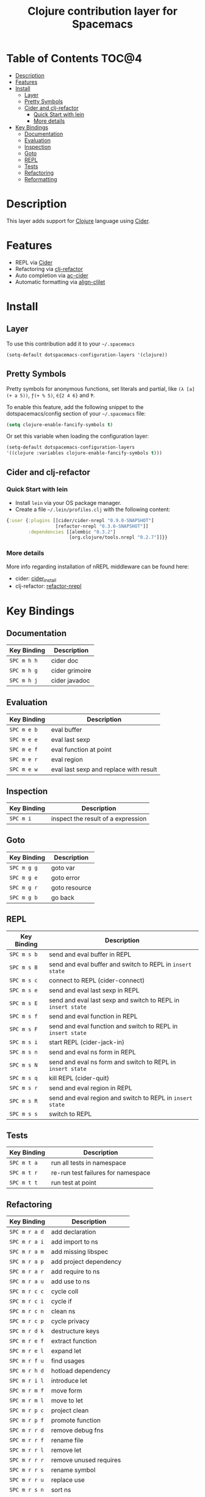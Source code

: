 #+TITLE: Clojure contribution layer for Spacemacs

[[file:img/clojure.png]] [[file:img/cider.png]]

* Table of Contents                                                  :TOC@4:
 - [[#description][Description]]
 - [[#features][Features]]
 - [[#install][Install]]
     - [[#layer][Layer]]
     - [[#pretty-symbols][Pretty Symbols]]
     - [[#cider-and-clj-refactor][Cider and clj-refactor]]
         - [[#quick-start-with-lein][Quick Start with lein]]
         - [[#more-details][More details]]
 - [[#key-bindings][Key Bindings]]
     - [[#documentation][Documentation]]
     - [[#evaluation][Evaluation]]
     - [[#inspection][Inspection]]
     - [[#goto][Goto]]
     - [[#repl][REPL]]
     - [[#tests][Tests]]
     - [[#refactoring][Refactoring]]
     - [[#reformatting][Reformatting]]

* Description

This layer adds support for [[http://clojure.org][Clojure]] language using [[https://github.com/clojure-emacs/cider][Cider]].

* Features

- REPL via [[https://github.com/clojure-emacs/cider][Cider]]
- Refactoring via [[https://github.com/clojure-emacs/clj-refactor.el][clj-refactor]]
- Auto completion via [[https://github.com/clojure-emacs/ac-cider][ac-cider]]
- Automatic formatting via [[https://github.com/gstamp/align-cljlet][align-cljlet]]
  
* Install

** Layer

To use this contribution add it to your =~/.spacemacs=

#+BEGIN_SRC emacs-lisp
  (setq-default dotspacemacs-configuration-layers '(clojure))
#+END_SRC

** Pretty Symbols

Pretty symbols for anonymous functions, set literals and partial, like =(λ [a]
(+ a 5))=, =ƒ(+ % 5)=, =∈{2 4 6}= and =Ƥ=.

To enable this feature, add the following snippet to the dotspacemacs/config
section of your =~/.spacemacs= file:

#+BEGIN_SRC emacs-lisp
  (setq clojure-enable-fancify-symbols t)
#+END_SRC

Or set this variable when loading the configuration layer:
#+BEGIN_SRC emacs-lisp
  (setq-default dotspacemacs-configuration-layers
  '((clojure :variables clojure-enable-fancify-symbols t)))
#+END_SRC

** Cider and clj-refactor

*** Quick Start with lein

- Install =lein= via your OS package manager.
- Create a file =~/.lein/profiles.clj= with the following content:
  
#+BEGIN_SRC clojure
  {:user {:plugins [[cider/cider-nrepl "0.9.0-SNAPSHOT"]
                    [refactor-nrepl "0.3.0-SNAPSHOT"]]
          :dependencies [[alembic "0.3.2"]
                         [org.clojure/tools.nrepl "0.2.7"]]}}
#+END_SRC

*** More details

More info regarding installation of nREPL middleware can be found here:
- cider: [[https://github.com/clojure-emacs/cider#installation][cider_install]]
- clj-refactor: [[https://github.com/clojure-emacs/refactor-nrepl][refactor-nrepl]]
  
* Key Bindings

** Documentation

| Key Binding | Description    |
|-------------+----------------|
| ~SPC m h h~ | cider doc      |
| ~SPC m h g~ | cider grimoire |
| ~SPC m h j~ | cider javadoc  |

** Evaluation

| Key Binding | Description                            |
|-------------+----------------------------------------|
| ~SPC m e b~ | eval buffer                            |
| ~SPC m e e~ | eval last sexp                         |
| ~SPC m e f~ | eval function at point                 |
| ~SPC m e r~ | eval region                            |
| ~SPC m e w~ | eval last sexp and replace with result |

** Inspection

| Key Binding | Description                        |
|-------------+------------------------------------|
| ~SPC m i~   | inspect the result of a expression |

** Goto

| Key Binding | Description   |
|-------------+---------------|
| ~SPC m g g~ | goto var      |
| ~SPC m g e~ | goto error    |
| ~SPC m g r~ | goto resource |
| ~SPC m g b~ | go back       |

** REPL

| Key Binding | Description                                                  |
|-------------+--------------------------------------------------------------|
| ~SPC m s b~ | send and eval buffer in REPL                                 |
| ~SPC m s B~ | send and eval buffer and switch to REPL in =insert state=    |
| ~SPC m s c~ | connect to REPL (cider-connect)                              |
| ~SPC m s e~ | send and eval last sexp in REPL                              |
| ~SPC m s E~ | send and eval last sexp and switch to REPL in =insert state= |
| ~SPC m s f~ | send and eval function in REPL                               |
| ~SPC m s F~ | send and eval function and switch to REPL in =insert state=  |
| ~SPC m s i~ | start REPL (cider-jack-in)                                   |
| ~SPC m s n~ | send and eval ns form in REPL                                |
| ~SPC m s N~ | send and eval ns form and switch to REPL in =insert state=   |
| ~SPC m s q~ | kill REPL (cider-quit)                                       |
| ~SPC m s r~ | send and eval region in REPL                                 |
| ~SPC m s R~ | send and eval region and switch to REPL in =insert state=    |
| ~SPC m s s~ | switch to REPL                                               |

** Tests

| Key Binding | Description                        |
|-------------+------------------------------------|
| ~SPC m t a~ | run all tests in namespace         |
| ~SPC m t r~ | re-run test failures for namespace |
| ~SPC m t t~ | run test at point                  |

** Refactoring

| Key Binding   | Description               |
|---------------+---------------------------|
| ~SPC m r a d~ | add declaration           |
| ~SPC m r a i~ | add import to ns          |
| ~SPC m r a m~ | add missing libspec       |
| ~SPC m r a p~ | add project dependency    |
| ~SPC m r a r~ | add require to ns         |
| ~SPC m r a u~ | add use to ns             |
| ~SPC m r c c~ | cycle coll                |
| ~SPC m r c i~ | cycle if                  |
| ~SPC m r c n~ | clean ns                  |
| ~SPC m r c p~ | cycle privacy             |
| ~SPC m r d k~ | destructure keys          |
| ~SPC m r e f~ | extract function          |
| ~SPC m r e l~ | expand let                |
| ~SPC m r f u~ | find usages               |
| ~SPC m r h d~ | hotload dependency        |
| ~SPC m r i l~ | introduce let             |
| ~SPC m r m f~ | move form                 |
| ~SPC m r m l~ | move to let               |
| ~SPC m r p c~ | project clean             |
| ~SPC m r p f~ | promote function          |
| ~SPC m r r d~ | remove debug fns          |
| ~SPC m r r f~ | rename file               |
| ~SPC m r r l~ | remove let                |
| ~SPC m r r r~ | remove unused requires    |
| ~SPC m r r s~ | rename symbol             |
| ~SPC m r r u~ | replace use               |
| ~SPC m r s n~ | sort ns                   |
| ~SPC m r s p~ | sort project dependencies |
| ~SPC m r s r~ | stop referring            |
| ~SPC m r t f~ | thread first all          |
| ~SPC m r t h~ | thread                    |
| ~SPC m r t l~ | thread last all           |
| ~SPC m r u a~ | unwind all                |
| ~SPC m r u w~ | unwind                    |

** Reformatting

- Forms currently handled:
  - let
  - when-let
  - if-let
  - binding
  - loop
  - with-open
  - literal hashes {}
  - defroute
  - cond
  - condp (except :>> subforms)
  
More info at [[https://github.com/gstamp/align-cljlet][align-cljlet]].

| Key Binding | Description           |
|-------------+-----------------------|
| ~SPC m f l~ | reformat current form |

